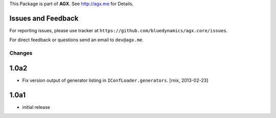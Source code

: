 This Package is part of **AGX**. See `<http://agx.me>`_ for Details.


Issues and Feedback
-------------------

For reporting issues, please use tracker at
``https://github.com/bluedynamics/agx.core/issues``.

For direct feedback or questions send an email to ``dev@agx.me``.


Changes
=======

1.0a2
-----

- Fix version output of generator listing in ``IConfLoader.generators``.
  [rnix, 2013-02-23]


1.0a1
-----

- initial release
